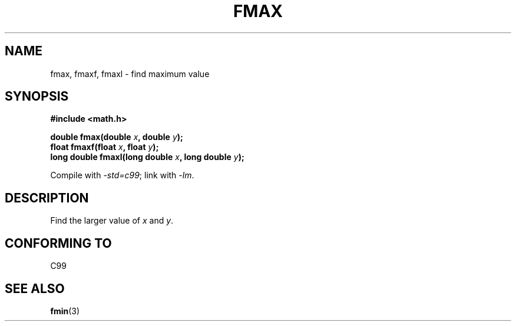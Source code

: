 .\" Copyright 2002 Walter Harms (walter.harms@informatik.uni-oldenburg.de)
.\" Distributed under GPL
.\"
.TH FMAX 3 2002-07-28 "" "Linux Programmer's Manual"
.SH NAME
fmax, fmaxf, fmaxl \- find maximum value
.SH SYNOPSIS
.B #include <math.h>
.sp
.BI "double fmax(double " x ", double " y );
.br
.BI "float fmaxf(float " x ", float " y );
.br
.BI "long double fmaxl(long double " x ", long double " y );
.sp
Compile with \fI\-std=c99\fP; link with \fI\-lm\fP.
.SH DESCRIPTION
Find the larger value of
.I x
and
.IR y .
.SH "CONFORMING TO"
C99
.SH "SEE ALSO"
.BR fmin (3)
